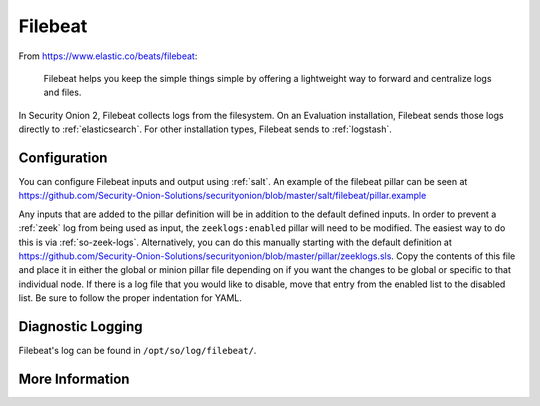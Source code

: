 .. _filebeat:

Filebeat
========

From https://www.elastic.co/beats/filebeat:

     Filebeat helps you keep the simple things simple by offering a lightweight way to forward and centralize logs and files.
     
In Security Onion 2, Filebeat collects logs from the filesystem. On an Evaluation installation, Filebeat sends those logs directly to :ref:`elasticsearch`. For other installation types, Filebeat sends to :ref:`logstash`.

Configuration
-------------

You can configure Filebeat inputs and output using :ref:`salt`. An example of the filebeat pillar can be seen at https://github.com/Security-Onion-Solutions/securityonion/blob/master/salt/filebeat/pillar.example

Any inputs that are added to the pillar definition will be in addition to the default defined inputs. In order to prevent a :ref:`zeek` log from being used as input, the ``zeeklogs:enabled`` pillar will need to be modified. The easiest way to do this is via :ref:`so-zeek-logs`. Alternatively, you can do this manually starting with the default definition at https://github.com/Security-Onion-Solutions/securityonion/blob/master/pillar/zeeklogs.sls. Copy the contents of this file and place it in either the global or minion pillar file depending on if you want the changes to be global or specific to that individual node. If there is a log file that you would like to disable, move that entry from the enabled list to the disabled list. Be sure to follow the proper indentation for YAML.

Diagnostic Logging
------------------

Filebeat's log can be found in ``/opt/so/log/filebeat/``.

More Information
----------------

.. seealso::

    For more information about Filebeat, please see https://www.elastic.co/beats/filebeat.
